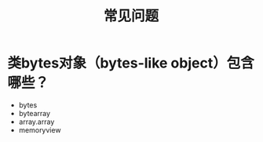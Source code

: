 #+TITLE: 常见问题

* 类bytes对象（bytes-like object）包含哪些？
  
  - bytes
  - bytearray
  - array.array
  - memoryview
